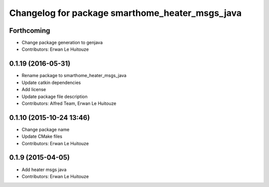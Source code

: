 ^^^^^^^^^^^^^^^^^^^^^^^^^^^^^^^^^^^^^^^^^^^^^^^^
Changelog for package smarthome_heater_msgs_java
^^^^^^^^^^^^^^^^^^^^^^^^^^^^^^^^^^^^^^^^^^^^^^^^

Forthcoming
-----------
* Change package generation to genjava
* Contributors: Erwan Le Huitouze

0.1.19 (2016-05-31)
-------------------
* Rename package to smarthome_heater_msgs_java
* Update catkin dependencies
* Add license
* Update package file description
* Contributors: Alfred Team, Erwan Le Huitouze

0.1.10 (2015-10-24 13:46)
-------------------------
* Change package name
* Update CMake files
* Contributors: Erwan Le Huitouze

0.1.9 (2015-04-05)
------------------
* Add heater msgs java
* Contributors: Erwan Le Huitouze
